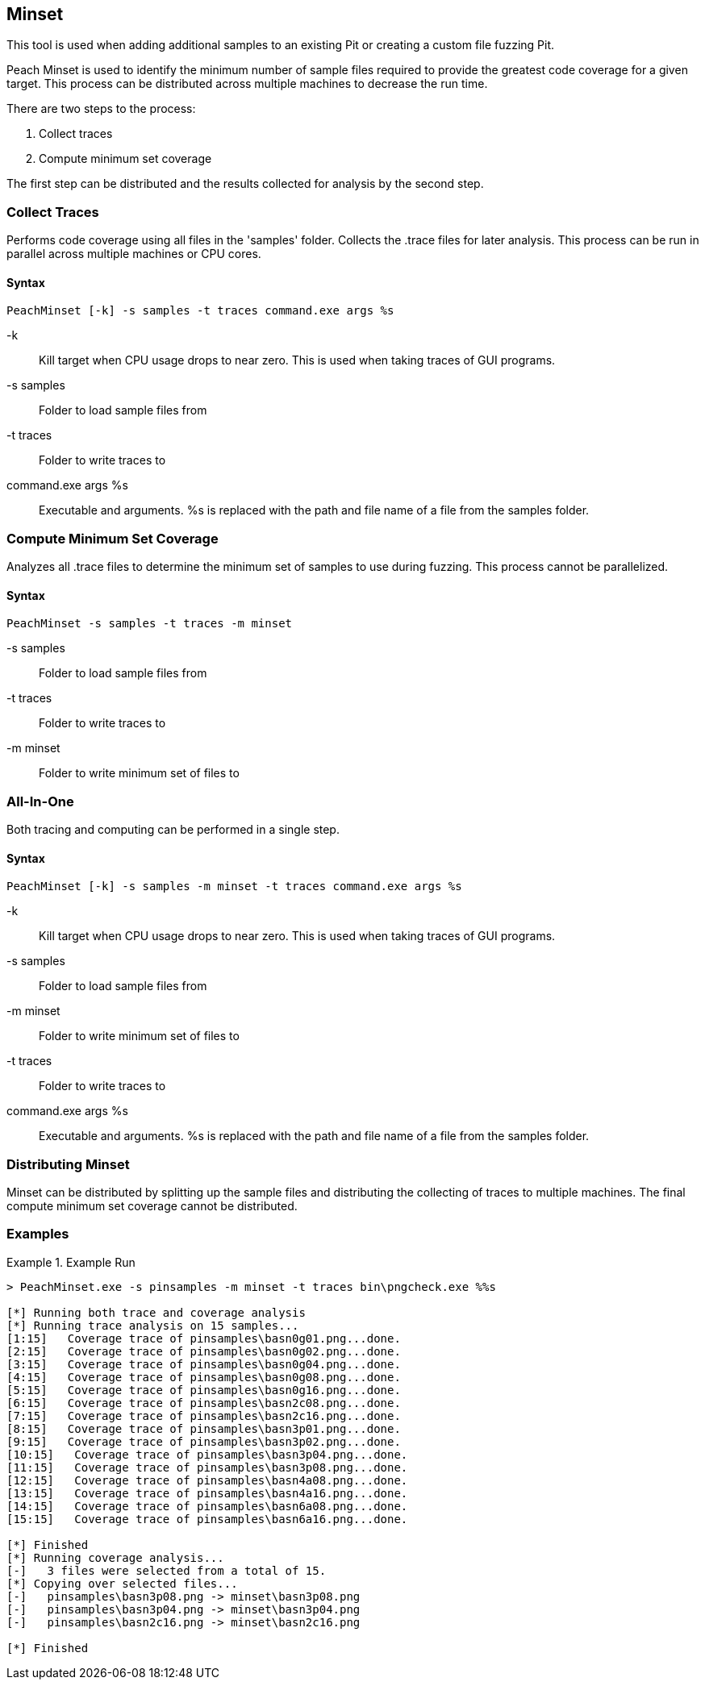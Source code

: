 [[Program_PeachMinset]]
== Minset

This tool is used when adding additional samples to an existing Pit or creating a custom file fuzzing Pit.

Peach Minset is used to identify the minimum number of sample files required to provide the greatest code coverage for a given target.
This process can be distributed across multiple machines to decrease the run time.

There are two steps to the process:

. Collect traces
. Compute minimum set coverage

The first step can be distributed and the results collected for analysis by the second step.

=== Collect Traces

Performs code coverage using all files in the 'samples' folder.  
Collects the .trace files for later analysis. 
This process can be run in parallel across multiple machines or CPU cores.

==== Syntax

----
PeachMinset [-k] -s samples -t traces command.exe args %s
----

-k:: 
  Kill target when CPU usage drops to near zero. 
  This is used when taking traces of GUI programs.
-s samples:: 
  Folder to load sample files from
-t traces:: 
  Folder to write traces to
command.exe args %s:: 
  Executable and arguments. 
  +%s+ is replaced with the path and file name of a file from the samples folder.

=== Compute Minimum Set Coverage

Analyzes all .trace files to determine the minimum set of samples to use during fuzzing. 
This process cannot be parallelized.

==== Syntax

----
PeachMinset -s samples -t traces -m minset
----

-s samples:: Folder to load sample files from
-t traces:: Folder to write traces to
-m minset:: Folder to write minimum set of files to

=== All-In-One

Both tracing and computing can be performed in a single step.

==== Syntax

----
PeachMinset [-k] -s samples -m minset -t traces command.exe args %s
----

-k:: 
  Kill target when CPU usage drops to near zero. 
  This is used when taking traces of GUI programs.
-s samples:: 
  Folder to load sample files from
-m minset:: 
  Folder to write minimum set of files to
-t traces:: 
  Folder to write traces to
command.exe args %s:: 
  Executable and arguments. 
  +%s+ is replaced with the path and file name of a file from the samples folder.


=== Distributing Minset

Minset can be distributed by splitting up the sample files and distributing the collecting of traces to multiple machines.  
The final compute minimum set coverage cannot be distributed.

=== Examples

.Example Run
===============
----
> PeachMinset.exe -s pinsamples -m minset -t traces bin\pngcheck.exe %%s

[*] Running both trace and coverage analysis
[*] Running trace analysis on 15 samples...
[1:15]   Coverage trace of pinsamples\basn0g01.png...done.
[2:15]   Coverage trace of pinsamples\basn0g02.png...done.
[3:15]   Coverage trace of pinsamples\basn0g04.png...done.
[4:15]   Coverage trace of pinsamples\basn0g08.png...done.
[5:15]   Coverage trace of pinsamples\basn0g16.png...done.
[6:15]   Coverage trace of pinsamples\basn2c08.png...done.
[7:15]   Coverage trace of pinsamples\basn2c16.png...done.
[8:15]   Coverage trace of pinsamples\basn3p01.png...done.
[9:15]   Coverage trace of pinsamples\basn3p02.png...done.
[10:15]   Coverage trace of pinsamples\basn3p04.png...done.
[11:15]   Coverage trace of pinsamples\basn3p08.png...done.
[12:15]   Coverage trace of pinsamples\basn4a08.png...done.
[13:15]   Coverage trace of pinsamples\basn4a16.png...done.
[14:15]   Coverage trace of pinsamples\basn6a08.png...done.
[15:15]   Coverage trace of pinsamples\basn6a16.png...done.

[*] Finished
[*] Running coverage analysis...
[-]   3 files were selected from a total of 15.
[*] Copying over selected files...
[-]   pinsamples\basn3p08.png -> minset\basn3p08.png
[-]   pinsamples\basn3p04.png -> minset\basn3p04.png
[-]   pinsamples\basn2c16.png -> minset\basn2c16.png

[*] Finished
----
===============

// end
